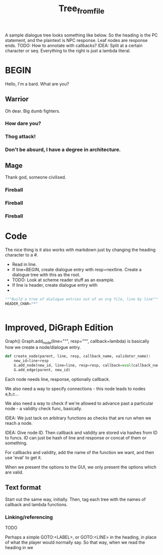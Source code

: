 #+title: Tree_from_file
A sample dialogue tree looks something like below. So the heading is the PC statement, and the plaintext is NPC response. Leaf nodes are response ends. TODO: How to annotate with callbacks? IDEA: Split at a certain character or seq. Everything to the right is just a lambda literal.
* BEGIN
Hello, I'm a bard. What are you?
** Warrior
Oh dear. Big dumb fighters.
*** How dare you?
*** Thog attack!
*** Don't be absurd, I have a degree in architecture.
** Mage
Thank god, someone civilised.
*** Fireball
*** Fireball
*** Fireball

* Code
The nice thing is it also works with markdown just by changing the heading character to a #.


- Read in line.
- If line=BEGIN, create dialogue entry with resp=nextline. Create a dialogue tree with this as the root.
- TODO: Look at scheme reader stuff as an example.
- If line is header, create dialogue entry with
-

#+begin_src python
"""Build a tree of dialogue entries out of an org file, line by line"""
HEADER_CHAR="*"


#+end_src
* Improved, DiGraph Edition
Graph()
Graph.add_node(line=""", resp=""", callback=lambda) is basically how we create a node/dialogue entry.

#+begin_src python
def create_node(parent, line, resp, callback_name, validator_name):
    new_id=line+resp
    G.add_node(new_id, line=line, resp=resp, callback=eval(callback_name), validator=eval(validator_name))
    G.add_edge(parent, new_id)
#+end_src


Each node needs line, response, optionally callback.

We also need a way to specify connections - this node leads to nodes a,b,c...

We also need a way to check if we're allowed to advance past a particular node - a validity check func, basically.

IDEA: We just tack on arbitrary functions as checks that are run when we reach a node.


IDEA: Give node ID.
Then callback and validity are stored via hashes from ID to funcs.
ID can just be hash of line and response or concat of them or something.

For callbacks and validity, add the name of the function we want, and then use 'eval' to get it.

When we present the options to the GUI, we only present the options which are valid.
** Text format
Start out the same way, initially.
Then, tag each tree with the names of callback and lambda functions.

*** Linking/referencing
TODO

Perhaps a simple GOTO:<LABEL>, or GOTO:<LINE> in the heading, in place of what the player would normally say. So that way, when we read the heading in we
